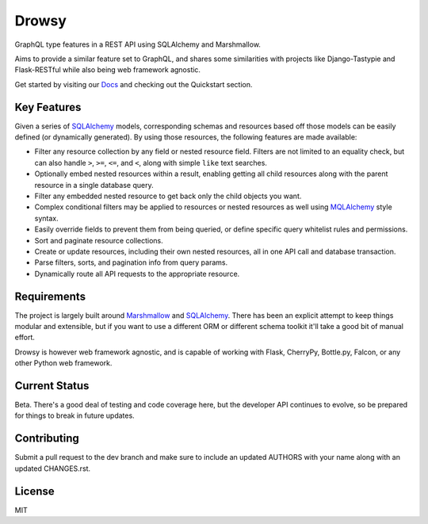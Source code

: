 Drowsy
======

|Build Status| |Coverage Status| |Docs|

GraphQL type features in a REST API using SQLAlchemy and Marshmallow.

Aims to provide a similar feature set to GraphQL, and shares some similarities
with projects like Django-Tastypie and Flask-RESTful while also being web
framework agnostic.

Get started by visiting our Docs_ and checking out the Quickstart section.


Key Features
------------
Given a series of SQLAlchemy_ models, corresponding schemas and resources based
off those models can be easily defined (or dynamically generated). By using
those resources, the following features are made available:

* Filter any resource collection by any field or nested resource field. Filters
  are not limited to an equality check, but can also handle ``>``, ``>=``,
  ``<=``, and ``<``, along with simple ``like`` text searches.
* Optionally embed nested resources within a result, enabling getting all child
  resources along with the parent resource in a single database query.
* Filter any embedded nested resource to get back only the child objects you
  want.
* Complex conditional filters may be applied to resources or nested resources
  as well using MQLAlchemy_ style syntax.
* Easily override fields to prevent them from being queried, or define specific
  query whitelist rules and permissions.
* Sort and paginate resource collections.
* Create or update resources, including their own nested resources, all in one
  API call and database transaction.
* Parse filters, sorts, and pagination info from query params.
* Dynamically route all API requests to the appropriate resource.


Requirements
------------

The project is largely built around Marshmallow_ and SQLAlchemy_. There has
been an explicit attempt to keep things modular and extensible, but if you
want to use a different ORM or different schema toolkit it'll take a good bit
of manual effort.

Drowsy is however web framework agnostic, and is capable of working with Flask,
CherryPy, Bottle.py, Falcon, or any other Python web framework.


Current Status
--------------

Beta. There's a good deal of testing and code coverage here, but the developer
API continues to evolve, so be prepared for things to break in future updates.


Contributing
------------

Submit a pull request to the dev branch and make sure to include an updated
AUTHORS with your name along with an updated CHANGES.rst.


License
-------

MIT

.. |Build Status| image:: https://travis-ci.org/repole/drowsy.svg?branch=master
   :target: https://travis-ci.org/repole/drowsy
.. |Coverage Status| image:: https://coveralls.io/repos/repole/drowsy/badge.svg?branch=master
   :target: https://coveralls.io/r/repole/drowsy?branch=master
.. |Docs| image:: https://readthedocs.org/projects/drowsy/badge/?version=latest
   :target: http://drowsy.readthedocs.org/en/latest/
.. _MQLAlchemy: http://mqlalchemy.readthedocs.org/
.. _SQLAlchemy: https://www.sqlalchemy.org/
.. _Marshmallow: https://marshmallow.readthedocs.io/
.. _Docs: https://readthedocs.org/projects/drowsy/badge/?version=latest
